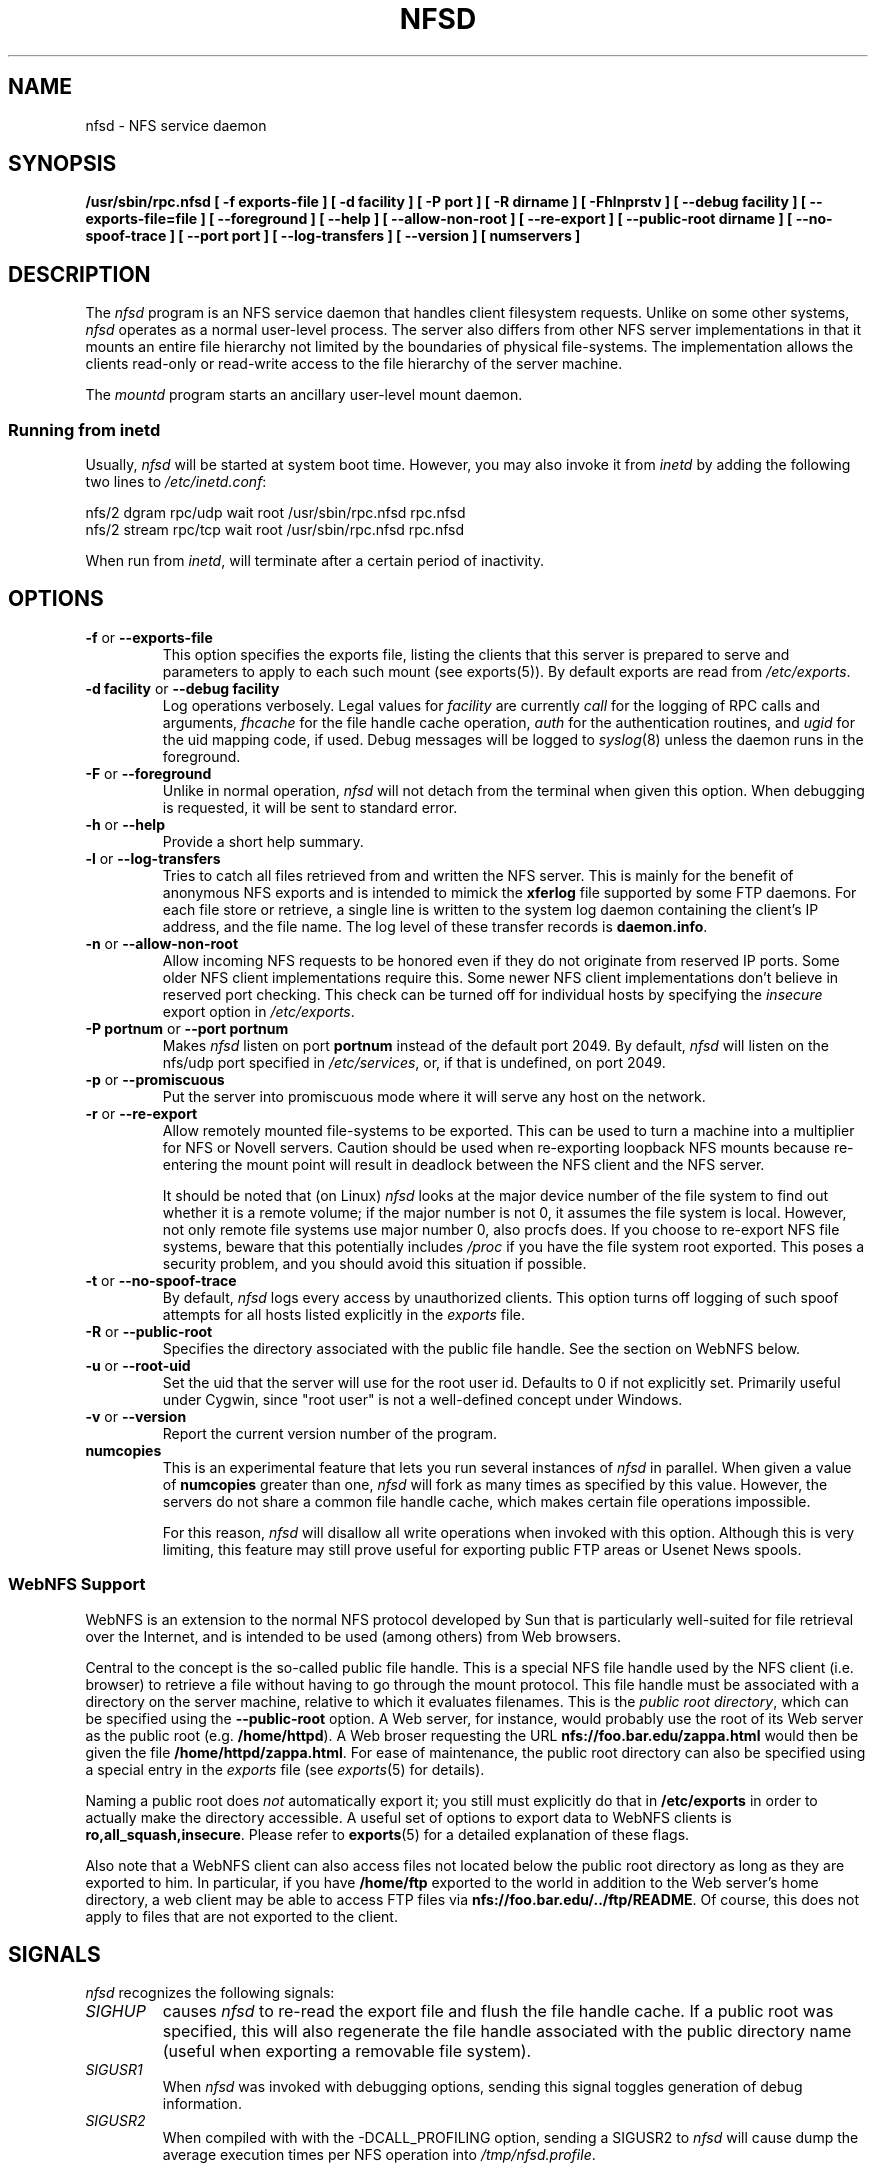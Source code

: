 .TH NFSD 8 "11 August 1997"
.SH NAME
nfsd \- NFS service daemon
.SH SYNOPSIS
.ad l
.B /usr/sbin/rpc.nfsd
.B "[\ \-f\ exports-file\ ]"
.B "[\ \-d\ facility\ ]"
.B "[\ \-P\ port\ ]"
.B "[\ \-R\ dirname\ ]"
.B "[\ \-Fhlnprstv\ ]"
.B "[\ \-\-debug\ facility\ ]"
.B "[\ \-\-exports\-file=file\ ]"
.B "[\ \-\-foreground\ ]"
.B "[\ \-\-help\ ]"
.B "[\ \-\-allow\-non\-root\ ]"
.B "[\ \-\-re\-export\ ]"
.B "[\ \-\-public\-root\ dirname\ ]"
.\".B "[\ \-\-synchronous\-writes\ ]"
.B "[\ \-\-no\-spoof\-trace\ ]"
.B "[\ \-\-port\ port\ ]"
.B "[\ \-\-log-transfers\ ]"
.B "[\ \-\-version\ ]"
.B "[ numservers ]"
.ad b
.SH DESCRIPTION
The
.I nfsd
program is an NFS service daemon that handles client filesystem requests.
Unlike on some other systems,
.I nfsd
operates as a normal user-level process.
The server also differs from other NFS server implementations
in that it mounts an entire file hierarchy
not limited by the boundaries of physical file-systems.
The implementation allows the clients read-only or
read-write access to the file hierarchy of the server machine.
.LP
The
.I mountd
program starts an ancillary user-level mount daemon.
.LP
.SS Running from inetd
Usually,
.I nfsd
will be started at system boot time. However, you may also invoke it from
.I inetd
by adding the following two lines to
.IR /etc/inetd.conf :
.PP
.nf
.ta +3i
nfs/2 dgram  rpc/udp wait root /usr/sbin/rpc.nfsd rpc.nfsd
nfs/2 stream rpc/tcp wait root /usr/sbin/rpc.nfsd rpc.nfsd
.fi
.PP
When run from
.IR inetd ,
.i nfsd
will terminate after a certain period of inactivity.
.SH OPTIONS
.TP
.BR \-f " or " \-\-exports\-file
This option specifies the exports file, listing the clients that this server
is prepared to serve and parameters to apply to each such mount (see
exports(5)).
By default exports are read from
.IR /etc/exports .
.TP
.BR "\-d facility" " or " "\-\-debug facility"
Log operations verbosely. Legal values for
.I facility
are currently
.I call
for the logging of RPC calls and arguments, 
.I fhcache
for the file handle cache operation,
.I auth
for the authentication routines, and
.I ugid
for the uid mapping code, if used. Debug messages will be logged to
.IR syslog (8)
unless the daemon runs in the foreground.
.TP
.BR \-F " or " \-\-foreground
Unlike in normal operation,
.I nfsd
will not detach from the terminal when given this option. When debugging
is requested, it will be sent to standard error.
.TP
.BR \-h " or " \-\-help
Provide a short help summary.
.TP
.BR \-l " or " \-\-log-transfers
Tries to catch all files retrieved from and written the NFS server. This
is mainly for the benefit of anonymous NFS exports and is intended to
mimick the
.B xferlog
file supported by some FTP daemons. For each file store or retrieve,
a single line is written to the system log daemon containing the
client's IP address, and the file name. The log level of these
transfer records is
.BR daemon.info .
.TP
.BR \-n " or " \-\-allow\-non\-root
Allow incoming NFS requests to be honored even if they do not
originate from reserved IP ports.  Some older NFS client implementations
require this.  Some newer NFS client implementations don't believe
in reserved port checking. This check can be turned off for individual hosts
by specifying the
.I insecure
export option in
.IR /etc/exports .
.TP
.BR "\-P portnum" " or " "\-\-port portnum"
Makes 
.I nfsd 
listen on port
.B portnum
instead of the default port 2049. By default,
.I nfsd
will listen on the nfs/udp port specified in
.IR /etc/services ,
or, if that is undefined, on port 2049.
.TP
.BR \-p " or " \-\-promiscuous
Put the server into promiscuous mode where it will serve any host
on the network.
.TP
.BR \-r " or " \-\-re\-export
Allow remotely mounted file-systems to be exported.  This can be used to
turn a machine into a multiplier for NFS or Novell servers. Caution
should be used when re-exporting loopback NFS mounts because re-entering
the mount point will result in deadlock between the NFS client and the
NFS server.
.IP
It should be noted that (on Linux)
.I nfsd
looks at the major device number of the file system to find out whether
it is a remote volume; if the major number is not 0, it assumes the file
system is local. However, not only remote file systems use major number 0,
also procfs does. If you choose to re-export NFS file systems, beware
that this potentially includes
.IR /proc
if you have the file system root exported. This poses a security problem,
and you should avoid this situation if possible.
.\".TP
.\".BR \-s " or " \-\-synchronous\-writes
.\"The NFS protocol specification requires all write operations to the server
.\".\"to be complete before the call returns. By default, 
.\".I nfsd
.\"does not do this. This option turns on synchronous writes.
.\"--- why would anyone want to turn this off?
.TP
.BR \-t " or " \-\-no\-spoof\-trace
By default, 
.I nfsd 
logs every access by unauthorized clients. This option turns off logging
of such spoof attempts for all hosts listed explicitly in the
.I exports
file.
.TP
.BR \-R " or " \-\-public\-root
Specifies the directory associated with the public file handle. See
the section on WebNFS below.
.TP
.BR \-u " or " \-\-root-uid
Set the uid that the server will use for the root user id.  Defaults
to 0 if not explicitly set.  Primarily useful under Cygwin, since "root
user" is not a well-defined concept under Windows.
.TP
.BR \-v " or " \-\-version
Report the current version number of the program.
.TP
.BR numcopies
This is an experimental feature that lets you run several instances of
.I nfsd
in parallel. When given a value of 
.B numcopies
greater than one, 
.I nfsd
will fork as many times as specified by this value.
However, the servers do not share a common file handle
cache, which makes certain file operations impossible. 
.IP
For this reason,
.I nfsd
will disallow all write operations when invoked with this option. Although
this is very limiting, this feature may still prove useful for exporting
public FTP areas or Usenet News spools.
.SS WebNFS Support
WebNFS is an extension to the normal NFS protocol developed by Sun
that is particularly well-suited for file retrieval over the
Internet, and is intended to be used (among others) from Web browsers.
.P
Central to the concept is the so-called public file handle. This is
a special NFS file handle used by the NFS client (i.e. browser) to
retrieve a file without having to go through the mount protocol.
This file handle must be associated with a directory on the server
machine, relative to which it evaluates filenames. This is the
.IR "public root directory" ,
which can be specified using the
.B \-\-public\-root
option.  A Web server, for instance, would probably use the root of its
Web server as the public root
.BR "" "(e.g. " /home/httpd ).
A Web broser requesting the URL
.B nfs://foo.bar.edu/zappa.html
would then be given the file
.BR /home/httpd/zappa.html .
For ease of maintenance, the public root directory can also be specified
using a special entry in the
.I exports
file (see
.IR exports (5)
for details).
.P
Naming a public root does
.I not
automatically export it; you still must explicitly do that in
.B /etc/exports
in order to actually make the directory accessible.
A useful set of options to export data to WebNFS clients is
.BR ro,all_squash,insecure .
Please refer to
.BR exports (5)
for a detailed explanation of these flags.
.P
Also note that a WebNFS client can also access files not located below the
public root directory as long as they are exported to him. In particular,
if you have
.B /home/ftp
exported to the world in addition to the Web server's home directory,
a web client may be able to access FTP files via
.BR nfs://foo.bar.edu/../ftp/README .
Of course, this does not apply to files that are not exported to the client.
.SH SIGNALS
.I nfsd
recognizes the following signals:
.TP
.I SIGHUP
causes 
.I nfsd
to re-read the export file and flush the file handle cache. If a public
root was specified, this will also regenerate the file handle associated
with the public directory name (useful when exporting a removable
file system).
.TP
.I SIGUSR1
When 
.I nfsd
was invoked with debugging options, sending this signal toggles
generation of debug information.
.TP
.I SIGUSR2
When compiled with with the -DCALL_PROFILING option, sending a SIGUSR2 to
.I nfsd
will cause dump the average execution times per NFS operation into
.IR /tmp/nfsd.profile .
.SH BUGS
.I nfsd
does not support the retrieval of
.B index.html
files when asked to look up a directory file name. This is not an RFC
requirement, so it's rather a feature absent than a true bug.
.P
The
.B \-\-log-transfers
option is not always accurate since there is no equivalent to the UNIX
file system
.BR open() " and " close()
calls in the NFS protocol. Instead,
.I nfsd
writes out a transfer record whenever it encounters a READ or WRITE
request at offset zero.
.SH "SEE ALSO"
exports(5), mountd(8), ugidd(8C)
.SH AUTHORS
Mark Shand wrote the orignal unfsd.
Don Becker extended unfsd to support authentication
and allow read-write access and called it hnfs.
Rick Sladkey added host matching, showmount -e support,
mountd authentication, inetd support, and all of the
portability and configuration code.
Olaf Kirch fixed one or two security holes and other bugs, added
the uid mapping and a couple of other things.
